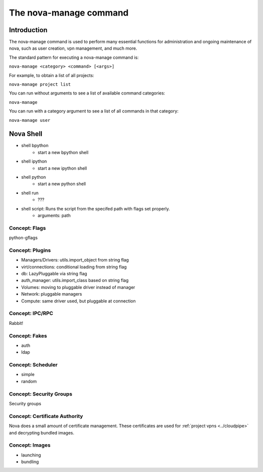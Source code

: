 ..
      Copyright 2010 United States Government as represented by the
      Administrator of the National Aeronautics and Space Administration.
      All Rights Reserved.

      Licensed under the Apache License, Version 2.0 (the "License"); you may
      not use this file except in compliance with the License. You may obtain
      a copy of the License at

          http://www.apache.org/licenses/LICENSE-2.0

      Unless required by applicable law or agreed to in writing, software
      distributed under the License is distributed on an "AS IS" BASIS, WITHOUT
      WARRANTIES OR CONDITIONS OF ANY KIND, either express or implied. See the
      License for the specific language governing permissions and limitations
      under the License.


The nova-manage command
=======================

Introduction
~~~~~~~~~~~~

The nova-manage command is used to perform many essential functions for
administration and ongoing maintenance of nova, such as user creation,
vpn management, and much more.

The standard pattern for executing a nova-manage command is:

``nova-manage <category> <command> [<args>]``

For example, to obtain a list of all projects:

``nova-manage project list``

You can run without arguments to see a list of available command categories:

``nova-manage``

You can run with a category argument to see a list of all commands in that
category:

``nova-manage user``


Nova Shell
~~~~~~~~~~

* shell bpython
    * start a new bpython shell
* shell ipython
    * start a new ipython shell
* shell python
    * start a new python shell
* shell run
    * ???
* shell script: Runs the script from the specifed path with flags set properly.
    * arguments: path


Concept: Flags
--------------

python-gflags


Concept: Plugins
----------------

* Managers/Drivers: utils.import_object from string flag
* virt/connections: conditional loading from string flag
* db: LazyPluggable via string flag
* auth_manager: utils.import_class based on string flag
* Volumes: moving to pluggable driver instead of manager
* Network: pluggable managers
* Compute: same driver used, but pluggable at connection


Concept: IPC/RPC
----------------

Rabbit!


Concept: Fakes
--------------

* auth
* ldap


Concept: Scheduler
------------------

* simple
* random


Concept: Security Groups
------------------------

Security groups


Concept: Certificate Authority
------------------------------

Nova does a small amount of certificate management.  These certificates are used for :ref:`project vpns <../cloudpipe>` and decrypting bundled images.


Concept: Images
---------------

* launching
* bundling
